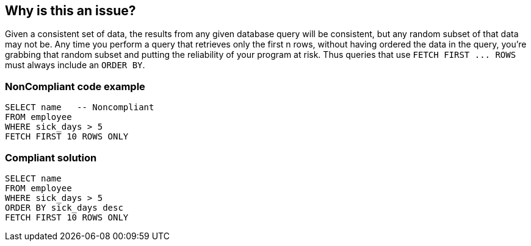 == Why is this an issue?

Given a consistent set of data, the results from any given database query will be consistent, but any random subset of that data may not be. Any time you perform a query that retrieves only the first n rows, without having ordered the data in the query, you're grabbing that random subset and putting the reliability of your program at risk. Thus queries that use ``++FETCH FIRST ... ROWS++`` must always include an ``++ORDER BY++``.


=== NonCompliant code example

[source,text]
----
SELECT name   -- Noncompliant
FROM employee
WHERE sick_days > 5
FETCH FIRST 10 ROWS ONLY
----


=== Compliant solution

[source,text]
----
SELECT name
FROM employee
WHERE sick_days > 5
ORDER BY sick_days desc
FETCH FIRST 10 ROWS ONLY
----

